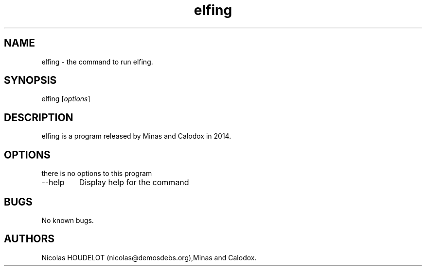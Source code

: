 .\" Automatically generated by Pandoc 2.9.2.1
.\"
.TH "elfing" "1" "2019-12-12" "elfing User Manuals" ""
.hy
.SH NAME
.PP
elfing - the command to run elfing.
.SH SYNOPSIS
.PP
elfing [\f[I]options\f[R]]
.SH DESCRIPTION
.PP
elfing is a program released by Minas and Calodox in 2014.
.SH OPTIONS
.PP
there is no options to this program
.TP
--help
Display help for the command
.SH BUGS
.PP
No known bugs.
.SH AUTHORS
Nicolas HOUDELOT (nicolas\[at]demosdebs.org),Minas and Calodox.
